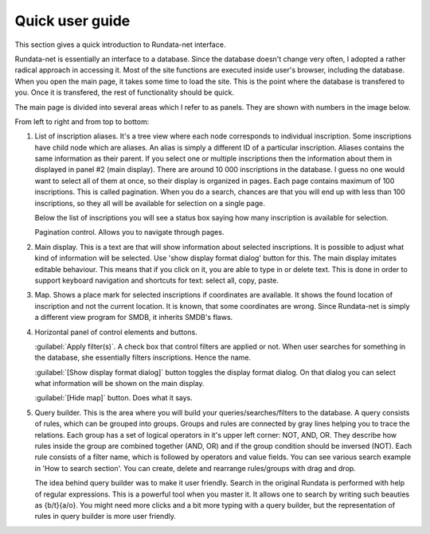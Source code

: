 ================
Quick user guide
================

.. module:: rundata

This section gives a quick introduction to Rundata-net interface.

Rundata-net is essentially an interface to a database. Since the database doesn't change very often, I adopted a rather radical approach in accessing it. Most of the site functions are executed inside user's browser, including the database. When you open the main page, it takes some time to load the site. This is the point where the database is transfered to you. Once it is transfered, the rest of functionality should be quick.

The main page is divided into several areas which I refer to as panels. They are shown with numbers in the image below.

.. image:: /_static/panels.jpg
  :width: 100 %
  :alt: Rundata-net main screen

From left to right and from top to bottom:

#. List of inscription aliases. ​It's a tree view where each node corresponds
   to individual inscription. Some inscriptions have child node which are
   aliases. An alias is simply a different ID of a particular inscription.
   Aliases contains the same information as their parent. If you select one or
   multiple inscriptions then the information about them in displayed in
   panel #2 (main display). There are around 10 000 inscriptions in
   the database. I guess no one would want to select all of them at once,
   so their display is organized in pages. Each page contains maximum of
   100 inscriptions. This is called pagination. When you do a search,
   chances are that you will end up with less than 100 inscriptions,
   so they all will be available for selection on a single page.

   Below the list of inscriptions you will see a status box saying how many
   inscription is available for selection.

   Pagination control. Allows you to navigate through pages.

#. Main display. This is a text are that will show information about selected
   inscriptions. It is possible to adjust what kind of information will be
   selected. Use 'show display format dialog' button for this. The main
   display imitates editable behaviour. This means that if you click on it,
   you are able to type in or delete text. This is done in order to support
   keyboard navigation and shortcuts for text: select all, copy, paste.

#. Map. Shows a place mark for selected inscriptions if coordinates
   are available. It shows the found location of inscription and not
   the current location. It is known, that some coordinates are wrong.
   Since Rundata-net is simply a different view program for SMDB,
   it inherits SMDB's flaws.

#. Horizontal panel of control elements and buttons.

   :guilabel:`Apply filter(s)`. A check box that control filters are applied
   or not. When user searches for something in the database, she essentially
   filters inscriptions. Hence the name.

   :guilabel:`[Show display format dialog]` button toggles the display format
   dialog. On that dialog you can select what information will be shown on
   the main display.

   :guilabel:`[Hide map]` button. Does what it says.

#. ​Query builder. This is the area where you will build your
   queries/searches/filters to the database. A query consists of rules, which
   can be grouped into groups. Groups and rules are connected by gray lines
   helping you to trace the relations. Each group has a set of logical
   operators in it's upper left corner: NOT, AND, OR. They describe how rules
   inside the group are combined together (AND, OR) and if the group condition
   should be inversed (NOT). Each rule consists of a filter name, which
   is followed by operators and value fields. You can see various search
   example in 'How to search section'. You can create, delete and rearrange
   rules/groups with drag and drop.

   The idea behind query builder was to make it user friendly. Search in
   the original Rundata is performed with help of regular expressions. This is
   a powerful tool when you master it. It allows one to search by writing such
   beauties as {b/t}{a/o}. You might need more clicks and a bit more typing
   with a query builder, but the representation of rules in query builder is
   more user friendly.